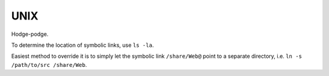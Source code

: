 ===============================================================================
UNIX
===============================================================================

Hodge-podge.

To determine the location of symbolic links, use ``ls -la``.

Easiest method to override it is to simply let
the symbolic link ``/share/Web@`` point to a separate directory, i.e.
``ln -s /path/to/src /share/Web``.
